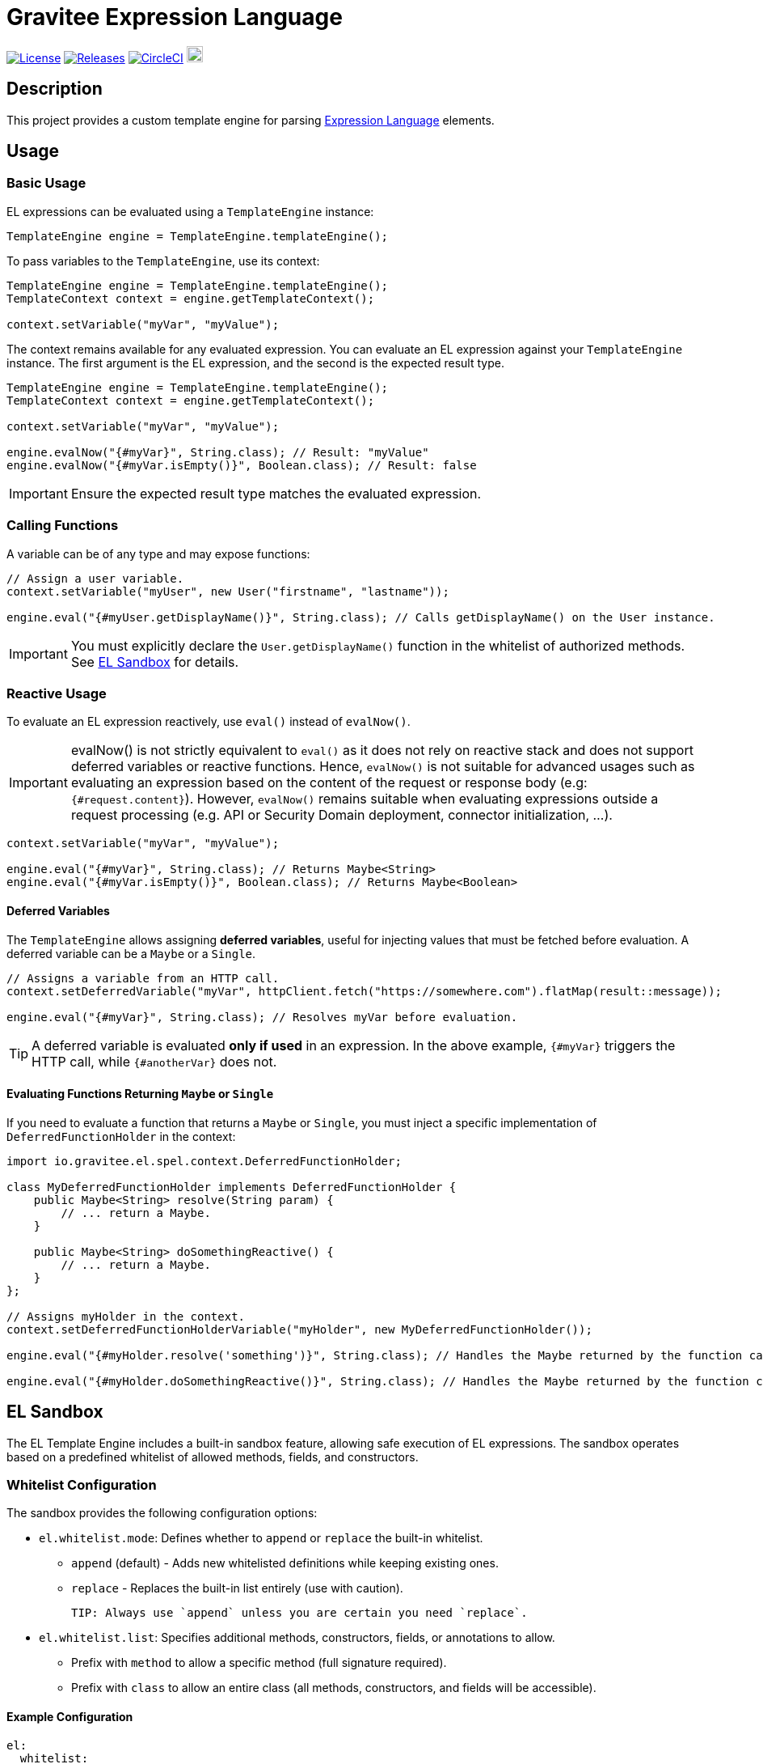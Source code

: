 = Gravitee Expression Language

image:https://img.shields.io/badge/License-Apache%202.0-blue.svg["License", link="https://github.com/gravitee-io/gravitee-expression-language/blob/master/LICENSE.txt"]
image:https://img.shields.io/badge/semantic--release-conventional%20commits-e10079?logo=semantic-release["Releases", link="https://github.com/gravitee-io/gravitee-expression-language/releases"]
image:https://circleci.com/gh/gravitee-io/gravitee-expression-language.svg?style=svg["CircleCI", link="https://circleci.com/gh/gravitee-io/gravitee-expression-language"]
image:https://f.hubspotusercontent40.net/hubfs/7600448/gravitee-github-button.jpg["Join the community forum", link="https://community.gravitee.io?utm_source=readme", height=20]

== Description

This project provides a custom template engine for parsing https://documentation.gravitee.io/apim/getting-started/gravitee-expression-language[Expression Language] elements.

== Usage

=== Basic Usage

EL expressions can be evaluated using a `TemplateEngine` instance:

[source,java]
----
TemplateEngine engine = TemplateEngine.templateEngine();
----

To pass variables to the `TemplateEngine`, use its context:

[source,java]
----
TemplateEngine engine = TemplateEngine.templateEngine();
TemplateContext context = engine.getTemplateContext();

context.setVariable("myVar", "myValue");
----

The context remains available for any evaluated expression. You can evaluate an EL expression against your `TemplateEngine` instance. The first argument is the EL expression, and the second is the expected result type.

[source,java]
----
TemplateEngine engine = TemplateEngine.templateEngine();
TemplateContext context = engine.getTemplateContext();

context.setVariable("myVar", "myValue");

engine.evalNow("{#myVar}", String.class); // Result: "myValue"
engine.evalNow("{#myVar.isEmpty()}", Boolean.class); // Result: false
----

IMPORTANT: Ensure the expected result type matches the evaluated expression.

=== Calling Functions

A variable can be of any type and may expose functions:

[source,java]
----
// Assign a user variable.
context.setVariable("myUser", new User("firstname", "lastname"));

engine.eval("{#myUser.getDisplayName()}", String.class); // Calls getDisplayName() on the User instance.
----

IMPORTANT: You must explicitly declare the `User.getDisplayName()` function in the whitelist of authorized methods. See <<EL Sandbox>> for details.

=== Reactive Usage

To evaluate an EL expression reactively, use `eval()` instead of `evalNow()`.

IMPORTANT: evalNow() is not strictly equivalent to `eval()` as it does not rely on reactive stack and does not support deferred variables or reactive functions. Hence, `evalNow()` is not suitable for advanced usages such as evaluating an expression based on the content of the request or response body (e.g: `{#request.content}`). However, `evalNow()` remains suitable when evaluating expressions outside a request processing (e.g. API or Security Domain deployment, connector initialization, ...).

[source,java]
----
context.setVariable("myVar", "myValue");

engine.eval("{#myVar}", String.class); // Returns Maybe<String>
engine.eval("{#myVar.isEmpty()}", Boolean.class); // Returns Maybe<Boolean>
----

==== Deferred Variables

The `TemplateEngine` allows assigning **deferred variables**, useful for injecting values that must be fetched before evaluation. A deferred variable can be a `Maybe` or a `Single`.

[source,java]
----
// Assigns a variable from an HTTP call.
context.setDeferredVariable("myVar", httpClient.fetch("https://somewhere.com").flatMap(result::message));

engine.eval("{#myVar}", String.class); // Resolves myVar before evaluation.
----

TIP: A deferred variable is evaluated **only if used** in an expression. In the above example, `{#myVar}` triggers the HTTP call, while `{#anotherVar}` does not.

==== Evaluating Functions Returning `Maybe` or `Single`

If you need to evaluate a function that returns a `Maybe` or `Single`, you must inject a specific implementation of `DeferredFunctionHolder` in the context:

[source,java]
----
import io.gravitee.el.spel.context.DeferredFunctionHolder;

class MyDeferredFunctionHolder implements DeferredFunctionHolder {
    public Maybe<String> resolve(String param) {
        // ... return a Maybe.
    }

    public Maybe<String> doSomethingReactive() {
        // ... return a Maybe.
    }
};

// Assigns myHolder in the context.
context.setDeferredFunctionHolderVariable("myHolder", new MyDeferredFunctionHolder());

engine.eval("{#myHolder.resolve('something')}", String.class); // Handles the Maybe returned by the function call and evaluates the final string.

engine.eval("{#myHolder.doSomethingReactive()}", String.class); // Handles the Maybe returned by the function call and evaluates the final string.
----

== EL Sandbox

The EL Template Engine includes a built-in sandbox feature, allowing safe execution of EL expressions. The sandbox operates based on a predefined whitelist of allowed methods, fields, and constructors.

=== Whitelist Configuration

The sandbox provides the following configuration options:

* `el.whitelist.mode`: Defines whether to `append` or `replace` the built-in whitelist.
** `append` (default) - Adds new whitelisted definitions while keeping existing ones.
** `replace` - Replaces the built-in list entirely (use with caution).

  TIP: Always use `append` unless you are certain you need `replace`.

* `el.whitelist.list`: Specifies additional methods, constructors, fields, or annotations to allow.
** Prefix with `method` to allow a specific method (full signature required).
** Prefix with `class` to allow an entire class (all methods, constructors, and fields will be accessible).

==== Example Configuration

[source,yaml]
----
el:
  whitelist:
    mode: append
    list:
      - method java.time.format.DateTimeFormatter ofLocalizedDate java.time.format.FormatStyle
      - class java.time.format.DateTimeFormatter
----

WARNING: Be cautious when allowing entire classes or methods. Some classes may expose unintended methods, creating security risks.
